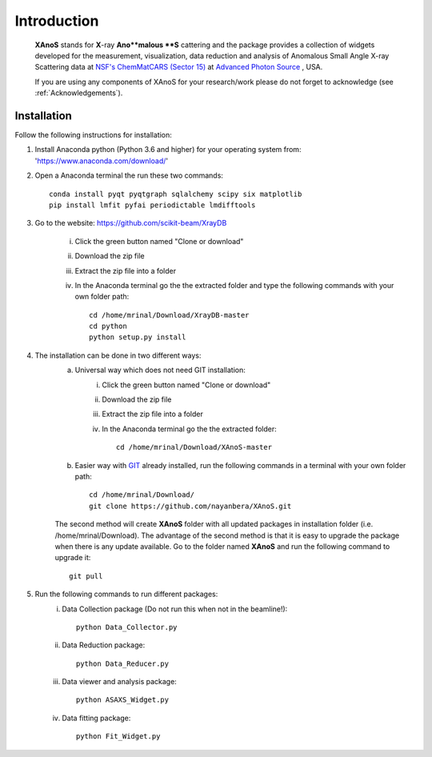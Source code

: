 .. _Introduction:

Introduction
============
    **XAnoS** stands for **X**-ray **Ano**malous **S** cattering and the package provides a collection of widgets developed for the measurement, visualization, data reduction and analysis
    of Anomalous Small Angle X-ray Scattering data at `NSF's ChemMatCARS (Sector 15) <https://chemmatcars.uchicago.edu/>`_  at `Advanced Photon Source <https://www.aps.anl.gov/>`_ , USA.

    If you are using any components of XAnoS for your research/work please do not forget to acknowledge (see :ref:`Acknowledgements`).

.. _Installation:

Installation
************
Follow the following instructions for installation:

1) Install Anaconda python (Python 3.6 and higher) for your operating system from: 'https://www.anaconda.com/download/'
2) Open a Anaconda terminal the run these two commands::

    conda install pyqt pyqtgraph sqlalchemy scipy six matplotlib
    pip install lmfit pyfai periodictable lmdifftools

3) Go to the website: https://github.com/scikit-beam/XrayDB

	i) Click the green button named "Clone or download"
	ii) Download the zip file
	iii) Extract the zip file into a folder
	iv) In the Anaconda terminal go the the extracted folder and type the following commands with your own folder path::

   		cd /home/mrinal/Download/XrayDB-master
   		cd python
   		python setup.py install

4) The installation can be done in two different ways:
    a) Universal way which does not need GIT installation:
	    i) Click the green button named "Clone or download"
	    ii) Download the zip file
   	    iii) Extract the zip file into a folder
   	    iv) In the Anaconda terminal go the the extracted folder::

   	            cd /home/mrinal/Download/XAnoS-master

    b) Easier way with `GIT <https://git-scm.com/book/en/v2/Getting-Started-Installing-Git>`_ already installed, run the following commands in a terminal with your own folder path::

        cd /home/mrinal/Download/
        git clone https://github.com/nayanbera/XAnoS.git

    The second method will create **XAnoS** folder with all updated packages in installation folder (i.e. /home/mrinal/Download). The advantage of the second method is that it is easy to upgrade the package when there is any update available. Go to the folder named **XAnoS** and run the following command to upgrade it::

            git pull

5) Run the following commands to run different packages:
    i) Data Collection package (Do not run this when not in the beamline!)::

         python Data_Collector.py

    ii) Data Reduction package::

         python Data_Reducer.py

    iii) Data viewer and analysis package::

             python ASAXS_Widget.py

    iv) Data fitting package::

         python Fit_Widget.py

